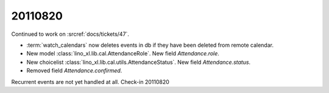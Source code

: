 20110820
========

Continued to work on :srcref:`docs/tickets/47`.

- :term:`watch_calendars` now deletes events in db if they have 
  been deleted from remote calendar.

- New model :class:`lino_xl.lib.cal.AttendanceRole`.
  New field `Attendance.role`.

- New choicelist :class:`lino_xl.lib.cal.utils.AttendanceStatus`.
  New field `Attendance.status`.

- Removed field `Attendance.confirmed`.

Recurrent events are not yet handled at all. 
Check-in 20110820
